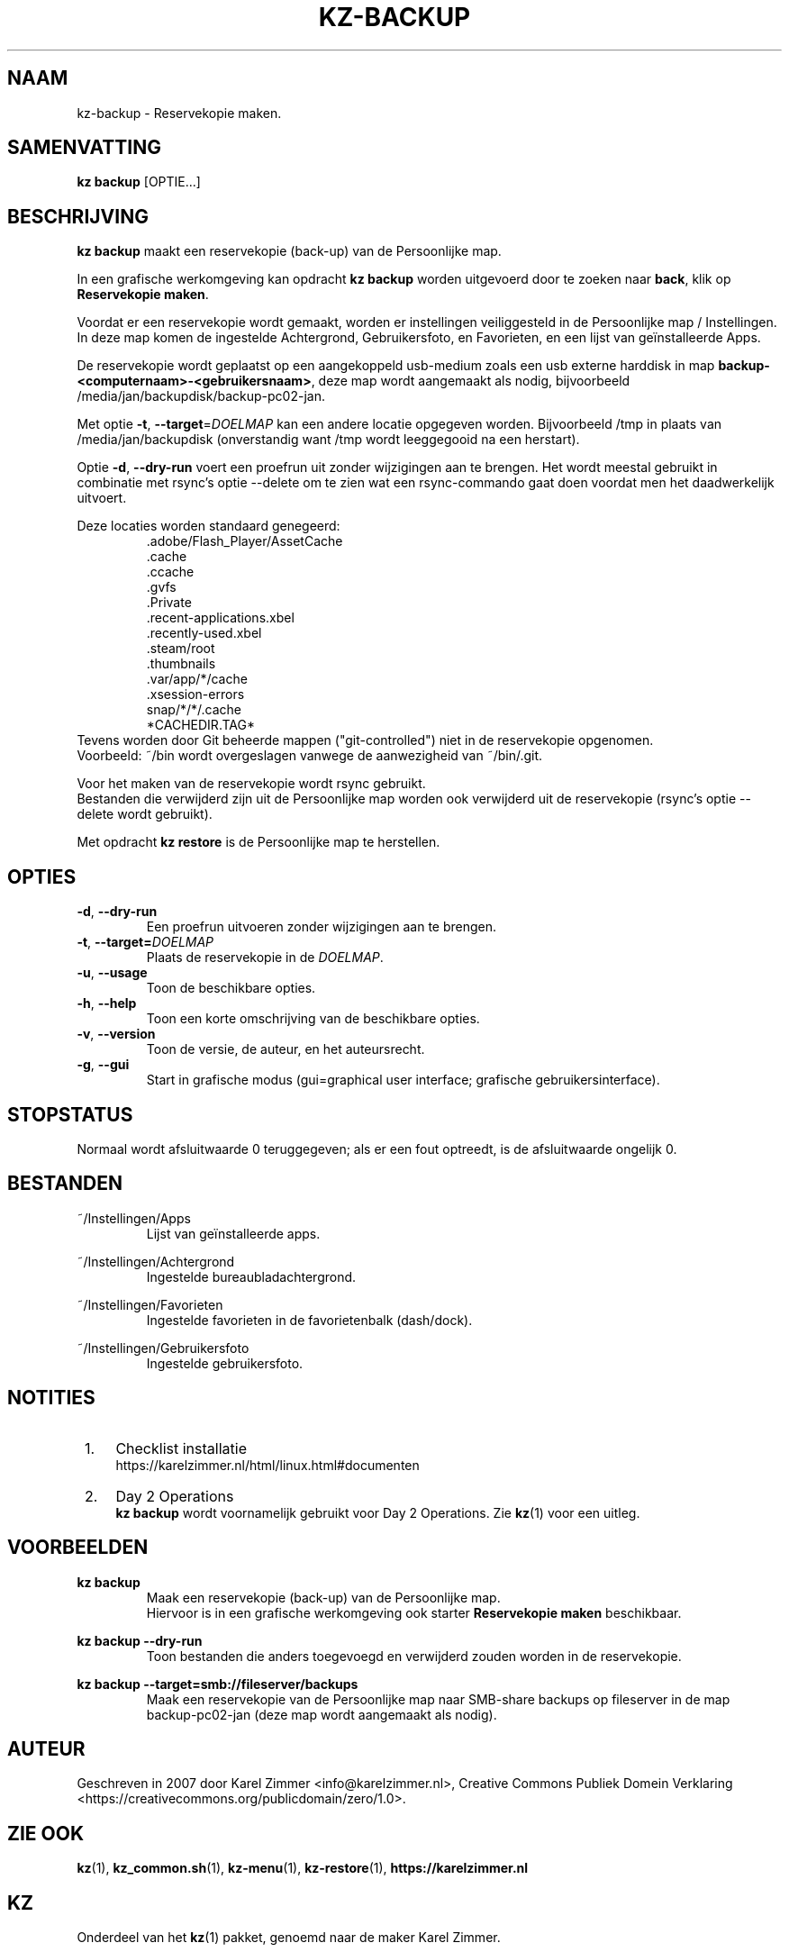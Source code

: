 .\"############################################################################
.\"# Man-pagina voor kz-backup.
.\"#
.\"# Written in 2019 by Karel Zimmer <info@karelzimmer.nl>, Creative Commons
.\"# Public Domain Dedication
.\"# <https://creativecommons.org/publicdomain/zero/1.0>.
.\"############################################################################
.\"
.TH KZ-BACKUP 1 "Handleiding kz" "kz 365" "Handleiding kz"
.\"
.\"
.SH NAAM
kz-backup \- Reservekopie maken.
.\"
.\"
.SH SAMENVATTING
.B kz backup
[OPTIE...]
.\"
.\"
.SH BESCHRIJVING
\fBkz backup\fR maakt een reservekopie (back-up) van de Persoonlijke map.
.sp
In een grafische werkomgeving kan opdracht \fBkz backup\fR worden uitgevoerd
door te zoeken naar \fBback\fR, klik op \fBReservekopie maken\fR.
.sp
Voordat er een reservekopie wordt gemaakt, worden er instellingen veiliggesteld
in de Persoonlijke map / Instellingen. In deze map komen de ingestelde
Achtergrond, Gebruikersfoto, en Favorieten, en een lijst van geïnstalleerde
Apps.
.sp
De reservekopie wordt geplaatst op een aangekoppeld usb-medium zoals een usb
externe harddisk in map \fBbackup-<computernaam>-<gebruikersnaam>\fR, deze map
wordt aangemaakt als nodig, bijvoorbeeld /media/jan/backupdisk/backup-pc02-jan.
.sp
Met optie \fB-t\fR, \fB--target\fR=\fIDOELMAP\fR kan een andere locatie
opgegeven worden. Bijvoorbeeld /tmp in plaats van /media/jan/backupdisk
(onverstandig want /tmp wordt leeggegooid na een herstart).
.sp
Optie \fB-d\fR, \fB--dry-run\fR voert een proefrun uit zonder wijzigingen aan
te brengen. Het wordt meestal gebruikt in combinatie met rsync's optie --delete
om te zien wat een rsync-commando gaat doen voordat men het daadwerkelijk
uitvoert.
.sp
Deze locaties worden standaard genegeerd:
.RS
 .adobe/Flash_Player/AssetCache
 .cache
 .ccache
 .gvfs
 .Private
 .recent-applications.xbel
 .recently-used.xbel
 .steam/root
 .thumbnails
 .var/app/*/cache
 .xsession-errors
 snap/*/*/.cache
 *CACHEDIR.TAG*
.RE
Tevens worden door Git beheerde mappen ("git-controlled") niet in de
reservekopie opgenomen.
.br
Voorbeeld: ~/bin wordt overgeslagen vanwege de aanwezigheid van
~/bin/.git.
.sp
Voor het maken van de reservekopie wordt rsync gebruikt.
.br
Bestanden die verwijderd zijn uit de Persoonlijke map worden ook verwijderd uit
de reservekopie (rsync's optie --delete wordt gebruikt).
.sp
Met opdracht \fBkz restore\fR is de Persoonlijke map te herstellen.
.\"
.\"
.SH OPTIES
.TP
\fB-d\fR, \fB--dry-run\fR
Een proefrun uitvoeren zonder wijzigingen aan te brengen.
.TP
\fB-t\fR, \fB--target=\fIDOELMAP\fR
Plaats de reservekopie in de \fIDOELMAP\fR.
.TP
\fB-u\fR, \fB--usage\fR
Toon de beschikbare opties.
.TP
\fB-h\fR, \fB--help\fR
Toon een korte omschrijving van de beschikbare opties.
.TP
\fB-v\fR, \fB--version\fR
Toon de versie, de auteur, en het auteursrecht.
.TP
\fB-g\fR, \fB--gui\fR
Start in grafische modus
(gui=graphical user interface; grafische gebruikersinterface).
.\"
.\"
.SH STOPSTATUS
Normaal wordt afsluitwaarde 0 teruggegeven; als er een fout optreedt, is de
afsluitwaarde ongelijk 0.
.\"
.\"
.SH BESTANDEN
~/Instellingen/Apps
.RS
Lijst van geïnstalleerde apps.
.RE
.sp
~/Instellingen/Achtergrond
.RS
Ingestelde bureaubladachtergrond.
.RE
.sp
~/Instellingen/Favorieten
.RS
Ingestelde favorieten in de favorietenbalk (dash/dock).
.RE
.sp
~/Instellingen/Gebruikersfoto
.RS
Ingestelde gebruikersfoto.
.RE
.\"
.\"
.SH NOTITIES
.IP " 1." 4
Checklist installatie
.RS 4
https://karelzimmer.nl/html/linux.html#documenten
.RE
.IP " 2." 4
Day 2 Operations
.RS 4
\fBkz backup\fR wordt voornamelijk gebruikt voor Day 2 Operations. Zie
\fBkz\fR(1) voor een uitleg.
.RE
.\"
.\"
.SH VOORBEELDEN
.sp
\fBkz backup\fR
.RS
Maak een reservekopie (back-up) van de Persoonlijke map.
.br
Hiervoor is in een grafische werkomgeving ook starter \fBReservekopie maken\fR
beschikbaar.
.RE
.sp
\fBkz backup --dry-run\fR
.RS
Toon bestanden die anders toegevoegd en verwijderd zouden worden in de
reservekopie.
.RE
.sp
\fBkz backup --target=smb://fileserver/backups\fR
.RS
Maak een reservekopie van de Persoonlijke map naar SMB-share backups op
fileserver in de map backup-pc02-jan (deze map wordt aangemaakt als nodig).
.RE
.\"
.\"
.SH AUTEUR
Geschreven in 2007 door Karel Zimmer <info@karelzimmer.nl>, Creative Commons
Publiek Domein Verklaring <https://creativecommons.org/publicdomain/zero/1.0>.
.\"
.\"
.SH ZIE OOK
\fBkz\fR(1),
\fBkz_common.sh\fR(1),
\fBkz-menu\fR(1),
\fBkz-restore\fR(1),
\fBhttps://karelzimmer.nl\fR
.\"
.\"
.SH KZ
Onderdeel van het \fBkz\fR(1) pakket, genoemd naar de maker Karel Zimmer.
.\"
.\"
.SH BESCHIKBAARHEID
Opdracht \fBkz backup\fR is onderdeel van het pakket \fBkz\fR en is
beschikbaar op de website van Karel Zimmer
.br
<https://karelzimmer.nl/html/linux.html#scripts>.
